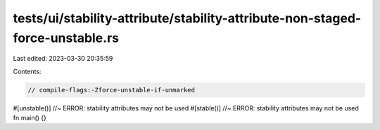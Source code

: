tests/ui/stability-attribute/stability-attribute-non-staged-force-unstable.rs
=============================================================================

Last edited: 2023-03-30 20:35:59

Contents:

.. code-block:: rs

    // compile-flags:-Zforce-unstable-if-unmarked

#[unstable()] //~ ERROR: stability attributes may not be used
#[stable()] //~ ERROR: stability attributes may not be used
fn main() {}


